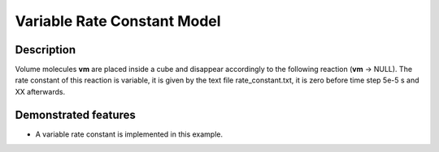 .. _var_rate_cte:

===============
Variable Rate Constant Model
===============

Description
===========

Volume molecules **vm** are placed inside a cube and disappear accordingly to the following reaction (**vm** -> NULL). The rate constant of this reaction is variable, it is given by the text file rate_constant.txt, it is zero before time step 5e-5 s and XX afterwards.


Demonstrated features
=====================

- A variable rate constant is implemented in this example.

